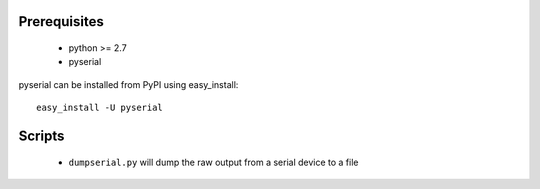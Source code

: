 
Prerequisites
-------------

 * python >= 2.7
 * pyserial

pyserial can be installed from PyPI using easy_install::

    easy_install -U pyserial

Scripts
-------

 * ``dumpserial.py`` will dump the raw output from a serial device to a file


